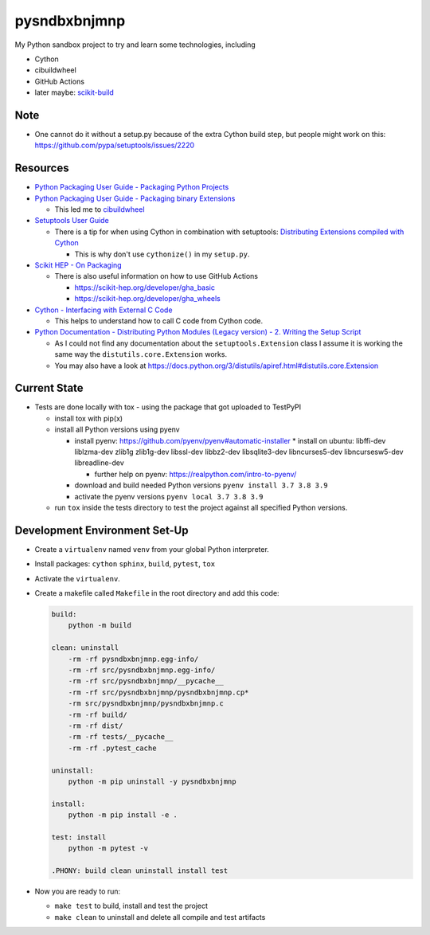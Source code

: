 
=============
pysndbxbnjmnp
=============

My Python sandbox project to try and learn some technologies, including

* Cython
* cibuildwheel
* GitHub Actions
* later maybe: `scikit-build <https://scikit-build.readthedocs.io/en/latest/index.html>`_

Note
----

* One cannot do it without a setup.py because of the extra Cython build step, but people might work on this: `<https://github.com/pypa/setuptools/issues/2220>`_

Resources
---------

* `Python Packaging User Guide - Packaging Python Projects <https://packaging.python.org/tutorials/packaging-projects/>`_
* `Python Packaging User Guide - Packaging binary Extensions <https://packaging.python.org/guides/packaging-binary-extensions/>`_

  * This led me to `cibuildwheel <https://packaging.python.org/key_projects/#cibuildwheel>`_

* `Setuptools User Guide <https://setuptools.pypa.io/en/latest/userguide/index.html>`_

  * There is a tip for when using Cython in combination with setuptools: `Distributing Extensions compiled with Cython <https://setuptools.pypa.io/en/latest/userguide/ext_modules.html#distributing-extensions-compiled-with-cython>`_

    * This is why don't use ``cythonize()`` in my ``setup.py``.

* `Scikit HEP - On Packaging <https://scikit-hep.org/developer/packaging>`_

  * There is also useful information on how to use GitHub Actions
    
    * `<https://scikit-hep.org/developer/gha_basic>`_
    * `<https://scikit-hep.org/developer/gha_wheels>`_

* `Cython - Interfacing with External C Code <https://cython.readthedocs.io/en/latest/src/userguide/external_C_code.html>`_

  * This helps to understand how to call C code from Cython code.

* `Python Documentation - Distributing Python Modules (Legacy version) - 2. Writing the Setup Script <https://docs.python.org/3/distutils/setupscript.html>`_

  * As I could not find any documentation about the ``setuptools.Extension`` class I assume it is working the same way the ``distutils.core.Extension`` works.
  * You may also have a look at `<https://docs.python.org/3/distutils/apiref.html#distutils.core.Extension>`_

Current State
-------------

* Tests are done locally with tox - using the package that got uploaded to TestPyPI

  * install tox with pip(x)

  * install all Python versions using pyenv

    * install pyenv: `<https://github.com/pyenv/pyenv#automatic-installer>`_
      * install on ubuntu: libffi-dev liblzma-dev zlib1g zlib1g-dev libssl-dev libbz2-dev libsqlite3-dev libncurses5-dev libncursesw5-dev libreadline-dev

      * further help on pyenv: `<https://realpython.com/intro-to-pyenv/>`_

    * download and build needed Python versions ``pyenv install 3.7 3.8 3.9``

    * activate the pyenv versions ``pyenv local 3.7 3.8 3.9``

  * run ``tox`` inside the tests directory to test the project against all specified Python versions.

Development Environment Set-Up
------------------------------

* Create a ``virtualenv`` named ``venv`` from your global Python interpreter.

* Install packages: ``cython`` ``sphinx``, ``build``, ``pytest``, ``tox``

* Activate the ``virtualenv``.

* Create a makefile called ``Makefile`` in the root directory and add this code:

  .. code-block:: make

    build:
        python -m build
      
    clean: uninstall
        -rm -rf pysndbxbnjmnp.egg-info/
        -rm -rf src/pysndbxbnjmnp.egg-info/
        -rm -rf src/pysndbxbnjmnp/__pycache__
        -rm -rf src/pysndbxbnjmnp/pysndbxbnjmnp.cp*
        -rm src/pysndbxbnjmnp/pysndbxbnjmnp.c
        -rm -rf build/
        -rm -rf dist/
        -rm -rf tests/__pycache__
        -rm -rf .pytest_cache

    uninstall:
        python -m pip uninstall -y pysndbxbnjmnp

    install:
        python -m pip install -e .

    test: install
        python -m pytest -v

    .PHONY: build clean uninstall install test

* Now you are ready to run:

  * ``make test`` to build, install and test the project
  * ``make clean`` to uninstall and delete all compile and test artifacts
